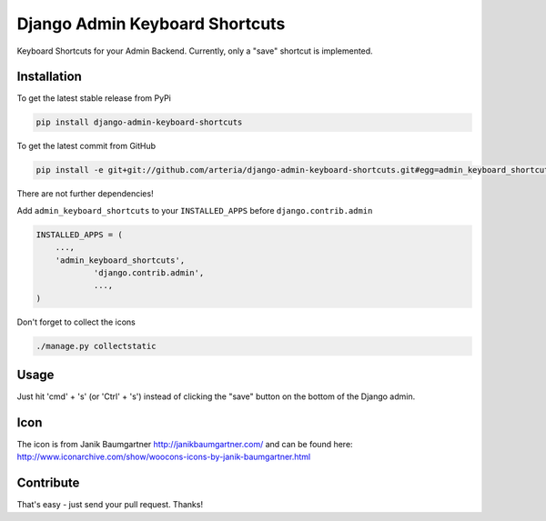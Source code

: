Django Admin Keyboard Shortcuts
============

Keyboard Shortcuts for your Admin Backend. Currently, only a "save" shortcut is implemented.


Installation
------------

To get the latest stable release from PyPi 

.. code-block:: bash

    pip install django-admin-keyboard-shortcuts

To get the latest commit from GitHub

.. code-block:: bash

    pip install -e git+git://github.com/arteria/django-admin-keyboard-shortcuts.git#egg=admin_keyboard_shortcuts

 
There are not further dependencies! 

Add ``admin_keyboard_shortcuts`` to your ``INSTALLED_APPS`` before ``django.contrib.admin``

.. code-block:: python

    INSTALLED_APPS = (
        ...,
        'admin_keyboard_shortcuts',
		'django.contrib.admin', 
		...,
    )

 


Don't forget to collect the icons

.. code-block:: bash

    ./manage.py collectstatic


Usage
-----

Just hit 'cmd' + 's' (or 'Ctrl' + 's') instead of clicking  the "save" button on the bottom of the Django admin.


Icon
----

The icon is from Janik Baumgartner http://janikbaumgartner.com/
and can be found here: http://www.iconarchive.com/show/woocons-icons-by-janik-baumgartner.html

Contribute
----------

That's easy - just send your pull request. Thanks!